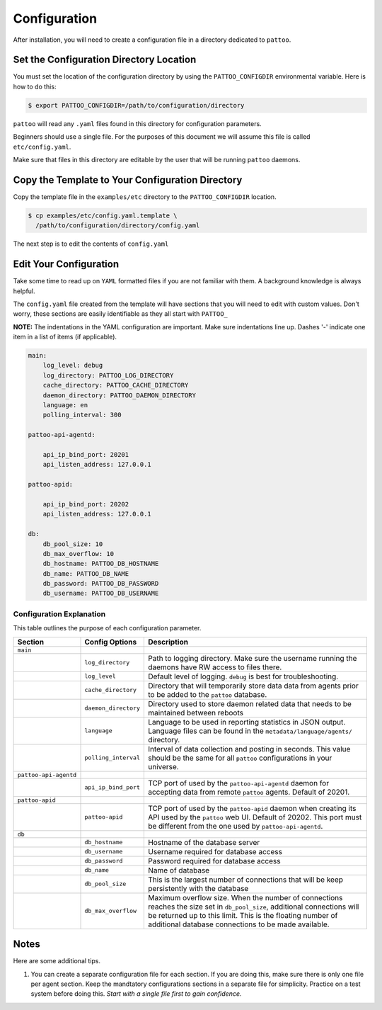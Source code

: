 Configuration
=============

After installation, you will need to create a configuration file in a directory dedicated to ``pattoo``.

Set the  Configuration Directory Location
-----------------------------------------

You must set the location of the configuration directory by using the ``PATTOO_CONFIGDIR`` environmental variable. Here is how to do this:

.. code-block:: bash

    $ export PATTOO_CONFIGDIR=/path/to/configuration/directory

``pattoo`` will read any ``.yaml`` files found in this directory for configuration parameters.

Beginners should use a single file. For the purposes of this document we will assume this file is called ``etc/config.yaml``.

Make sure that files in this directory are editable by the user that will be running ``pattoo`` daemons.

Copy the Template to Your Configuration Directory
-------------------------------------------------

Copy the template file in the ``examples/etc`` directory to the ``PATTOO_CONFIGDIR`` location.

.. code-block:: bash

    $ cp examples/etc/config.yaml.template \
      /path/to/configuration/directory/config.yaml

The next step is to edit the contents of ``config.yaml``

Edit Your Configuration
-----------------------

Take some time to read up on ``YAML`` formatted files if you are not familiar with them. A background knowledge is always helpful.

The ``config.yaml`` file created from the template will have sections that you will need to edit with custom values. Don't worry, these sections are easily identifiable as they all start with ``PATTOO_``

**NOTE:** The indentations in the YAML configuration are important. Make sure indentations line up. Dashes '-' indicate one item in a list of items (if applicable).

.. code-block:: yaml

   main:
       log_level: debug
       log_directory: PATTOO_LOG_DIRECTORY
       cache_directory: PATTOO_CACHE_DIRECTORY
       daemon_directory: PATTOO_DAEMON_DIRECTORY
       language: en
       polling_interval: 300

   pattoo-api-agentd:

       api_ip_bind_port: 20201
       api_listen_address: 127.0.0.1

   pattoo-apid:

       api_ip_bind_port: 20202
       api_listen_address: 127.0.0.1

   db:
       db_pool_size: 10
       db_max_overflow: 10
       db_hostname: PATTOO_DB_HOSTNAME
       db_name: PATTOO_DB_NAME
       db_password: PATTOO_DB_PASSWORD
       db_username: PATTOO_DB_USERNAME

Configuration Explanation
^^^^^^^^^^^^^^^^^^^^^^^^^

This table outlines the purpose of each configuration parameter.

.. list-table::
   :header-rows: 1

   * - Section
     - Config Options
     - Description
   * - ``main``
     -
     -
   * -
     - ``log_directory``
     - Path to logging directory. Make sure the username running the daemons have RW access to files there.
   * -
     - ``log_level``
     - Default level of logging. ``debug`` is best for troubleshooting.
   * -
     - ``cache_directory``
     - Directory that will temporarily store data data from agents prior to be added to the ``pattoo`` database.
   * -
     - ``daemon_directory``
     - Directory used to store daemon related data that needs to be maintained between reboots
   * -
     - ``language``
     - Language  to be used in reporting statistics in JSON output. Language files can be found in the ``metadata/language/agents/`` directory.
   * -
     - ``polling_interval``
     - Interval of data collection and posting in seconds. This value should be the same for all ``pattoo`` configurations in your universe.
   * - ``pattoo-api-agentd``
     -
     -
   * -
     - ``api_ip_bind_port``
     - TCP port of used by the ``pattoo-api-agentd`` daemon for accepting data from remote ``pattoo`` agents. Default of 20201.
   * - ``pattoo-apid``
     -
     -
   * -
     - ``pattoo-apid``
     - TCP port of used by the ``pattoo-apid`` daemon when creating its API used by the ``pattoo`` web UI. Default of 20202. This port must be different from the one used by ``pattoo-api-agentd``.
   * - ``db``
     -
     -
   * -
     - ``db_hostname``
     - Hostname of the database server
   * -
     - ``db_username``
     - Username required for database access
   * -
     - ``db_password``
     - Password required for database access
   * -
     - ``db_name``
     - Name of database
   * -
     - ``db_pool_size``
     - This is the largest number of connections that will be keep persistently with the database
   * -
     - ``db_max_overflow``
     - Maximum overflow size. When the number of connections reaches the size set in ``db_pool_size``, additional connections will be returned up to this limit. This is the floating number of additional database connections to be made available.


Notes
-----

Here are some additional tips.

#. You can create a separate configuration file for each section. If you are doing this, make sure there is only one file per agent section. Keep the mandtatory configurations sections in a separate file for simplicity. Practice on a test system before doing this. *Start with a single file first to gain confidence.*

